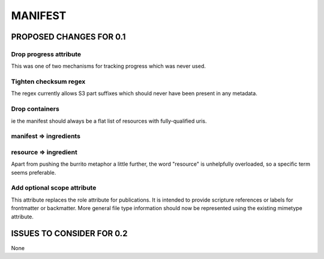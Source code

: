 ########
MANIFEST
########

************************
PROPOSED CHANGES FOR 0.1
************************

=======================
Drop progress attribute
=======================

This was one of two mechanisms for tracking progress which was never used.

======================
Tighten checksum regex
======================

The regex currently allows S3 part suffixes which should never have been present in any metadata.

===============
Drop containers
===============

ie the manifest should always be a flat list of resources with fully-qualified uris.

=======================
manifest => ingredients
=======================

======================
resource => ingredient
======================

Apart from pushing the burrito metaphor a little further, the word "resource" is unhelpfully
overloaded, so a specific term seems preferable.

============================
Add optional scope attribute
============================

This attribute replaces the role attribute for publications. It is intended to provide scripture references or labels for frontmatter or backmatter. More general
file type information should now be represented using the existing mimetype attribute.

**************************
ISSUES TO CONSIDER FOR 0.2
**************************

None
